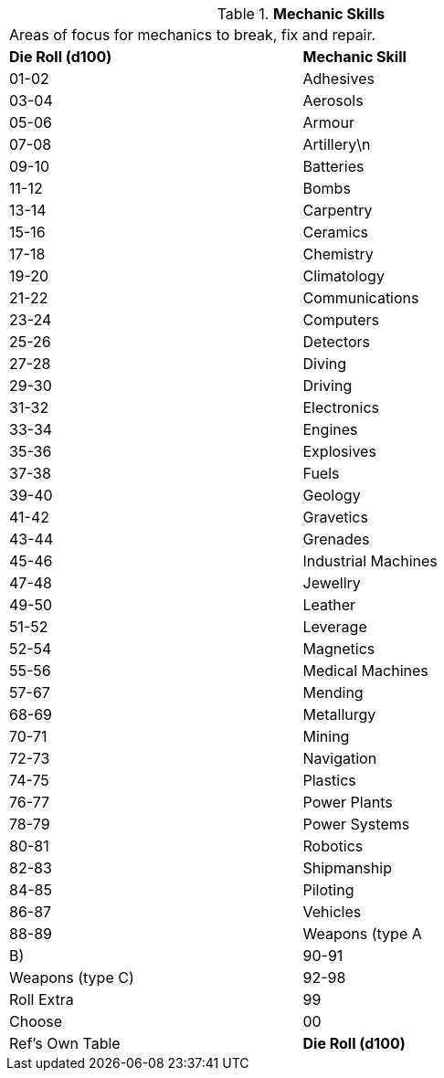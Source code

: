 // Table 8.5 Mechanic Skills
.*Mechanic Skills*
[width="75%",cols="2*^",frame="all", stripes="even"]
|===
2+<|Areas of focus for mechanics  to break, fix and repair.
s|Die Roll (d100)
s|Mechanic Skill

|01-02
|Adhesives

|03-04
|Aerosols

|05-06
|Armour

|07-08
|Artillery\n

|09-10
|Batteries

|11-12
|Bombs

|13-14
|Carpentry

|15-16
|Ceramics

|17-18
|Chemistry

|19-20
|Climatology

|21-22
|Communications

|23-24
|Computers

|25-26
|Detectors

|27-28
|Diving

|29-30
|Driving

|31-32
|Electronics

|33-34
|Engines

|35-36
|Explosives

|37-38
|Fuels

|39-40
|Geology

|41-42
|Gravetics

|43-44
|Grenades

|45-46
|Industrial Machines

|47-48
|Jewellry

|49-50
|Leather

|51-52
|Leverage

|52-54
|Magnetics

|55-56
|Medical Machines

|57-67
|Mending

|68-69
|Metallurgy

|70-71
|Mining

|72-73
|Navigation

|74-75
|Plastics

|76-77
|Power Plants

|78-79
|Power Systems

|80-81
|Robotics

|82-83
|Shipmanship

|84-85
|Piloting

|86-87
|Vehicles

|88-89
|Weapons (type A

| B)

|90-91
|Weapons (type C)

|92-98
|Roll Extra

|99 
|Choose

|00
|Ref's Own Table

s|Die Roll (d100)
s|Mechanic Skill


|===
